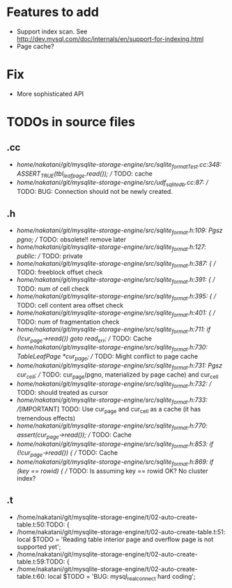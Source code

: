 # DO NOT EDIT THIS FILE.
# EDIT "TODO-edit.org" INSTEAD.


* Features to add
  - Support index scan. See http://dev.mysql.com/doc/internals/en/support-for-indexing.html
  - Page cache?

* Fix
  - More sophisticated API

* TODOs in source files
** .cc
- /home/nakatani/git/mysqlite-storage-engine/src/sqlite_formatTest.cc:348:    ASSERT_TRUE(tbl_leaf_page.read());  // TODO: cache
- /home/nakatani/git/mysqlite-storage-engine/src/udf_sqlite_db.cc:87:  // TODO: BUG: Connection should not be newly created.

** .h
- /home/nakatani/git/mysqlite-storage-engine/src/sqlite_format.h:109:  Pgsz pgno;  // TODO: obsolete!! remove later
- /home/nakatani/git/mysqlite-storage-engine/src/sqlite_format.h:127:  public:  // TODO: private
- /home/nakatani/git/mysqlite-storage-engine/src/sqlite_format.h:387:    { // TODO: freeblock offset check
- /home/nakatani/git/mysqlite-storage-engine/src/sqlite_format.h:391:    { // TODO: num of cell check
- /home/nakatani/git/mysqlite-storage-engine/src/sqlite_format.h:395:    { // TODO: cell content area offset check
- /home/nakatani/git/mysqlite-storage-engine/src/sqlite_format.h:401:    { // TODO: num of fragmentation check
- /home/nakatani/git/mysqlite-storage-engine/src/sqlite_format.h:711:      if (!cur_page->read()) goto read_err;  // TODO: Cache
- /home/nakatani/git/mysqlite-storage-engine/src/sqlite_format.h:730:  TableLeafPage *cur_page;  // TODO: Might conflict to page cache
- /home/nakatani/git/mysqlite-storage-engine/src/sqlite_format.h:731:  Pgsz cur_cell;            // TODO: cur_page(pgno, materialized by page cache) and cur_cell
- /home/nakatani/git/mysqlite-storage-engine/src/sqlite_format.h:732:                            // TODO: should treated as cursor
- /home/nakatani/git/mysqlite-storage-engine/src/sqlite_format.h:733:  //[IMPORTANT] TODO: Use cur_page and cur_cell as a cache (it has tremendous effects)
- /home/nakatani/git/mysqlite-storage-engine/src/sqlite_format.h:770:    assert(cur_page->read());  // TODO: Cache
- /home/nakatani/git/mysqlite-storage-engine/src/sqlite_format.h:853:    if (!cur_page->read()) {  // TODO: Cache
- /home/nakatani/git/mysqlite-storage-engine/src/sqlite_format.h:869:        if (key == rowid) {  // TODO: Is assuming key == rowid OK? No cluster index?

** .t
- /home/nakatani/git/mysqlite-storage-engine/t/02-auto-create-table.t:50:TODO: {
- /home/nakatani/git/mysqlite-storage-engine/t/02-auto-create-table.t:51:    local $TODO = 'Reading table interior page and overflow page is not supported yet';
- /home/nakatani/git/mysqlite-storage-engine/t/02-auto-create-table.t:59:TODO: {
- /home/nakatani/git/mysqlite-storage-engine/t/02-auto-create-table.t:60:    local $TODO = 'BUG: mysql_real_connect hard coding';
